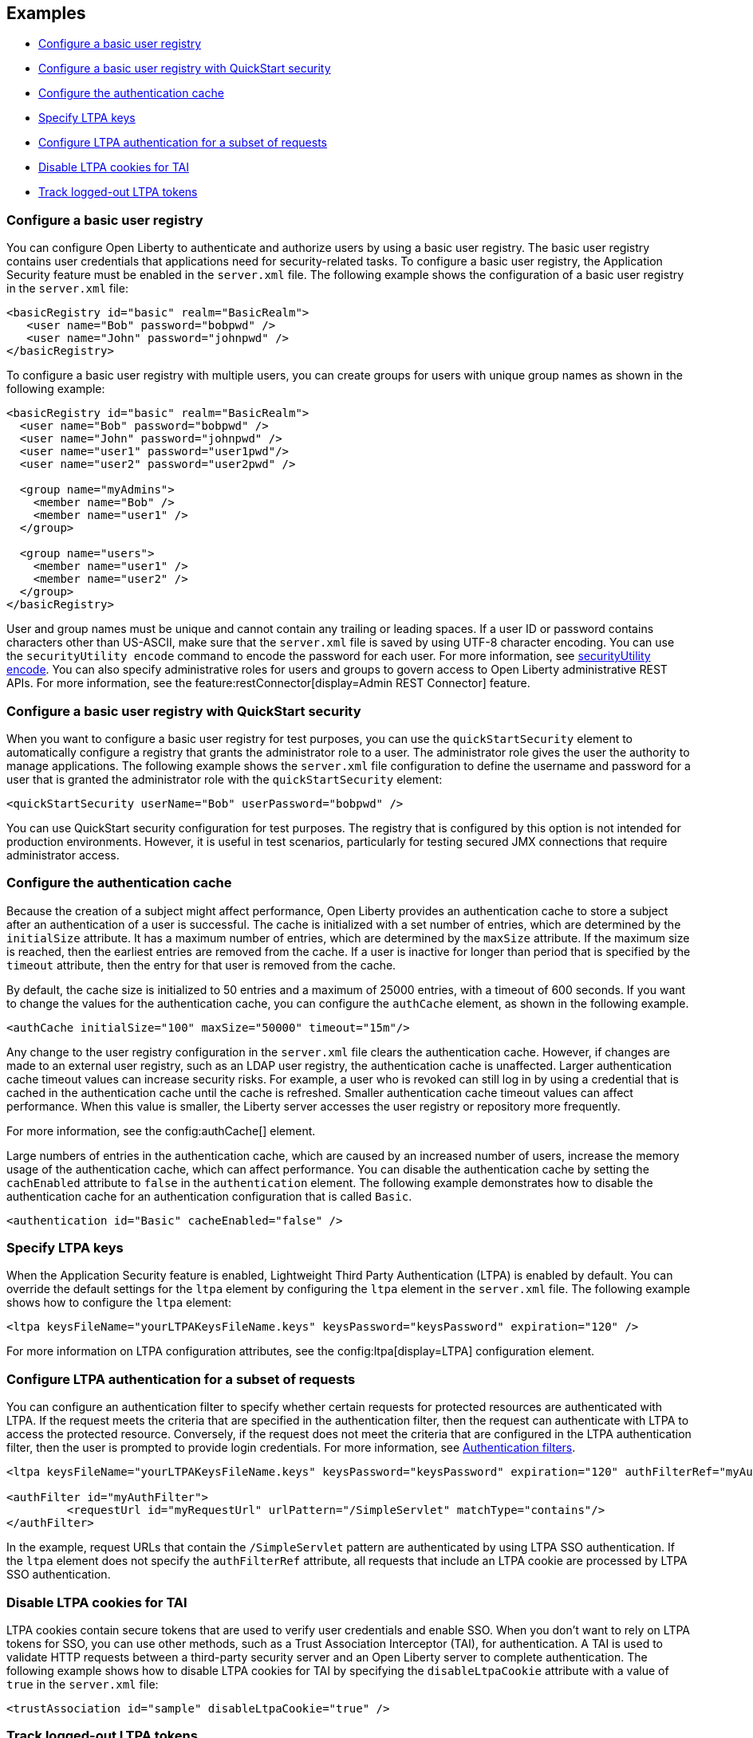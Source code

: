 
== Examples

- <<#basic,Configure a basic user registry>>
- <<#quick,Configure a basic user registry with QuickStart security>>
- <<#cahce,Configure the authentication cache>>
- <<#ltpa,Specify LTPA keys>>
- <<#filter,Configure LTPA authentication for a subset of requests>>
- <<#tai,Disable LTPA cookies for TAI>>
- <<#logout,Track logged-out LTPA tokens>>

=== Configure a basic user registry
You can configure Open Liberty to authenticate and authorize users by using a basic user registry. The basic user registry contains user credentials that applications need for security-related tasks. To configure a basic user registry, the Application Security feature must be enabled in the `server.xml` file. The following example shows the configuration of a basic user registry in the `server.xml` file:
[source,xml]
----
<basicRegistry id="basic" realm="BasicRealm">
   <user name="Bob" password="bobpwd" />
   <user name="John" password="johnpwd" />
</basicRegistry>
----

To configure a basic user registry with multiple users, you can create groups for users with unique group names as shown in the following example:
[source,xml]
----
<basicRegistry id="basic" realm="BasicRealm">
  <user name="Bob" password="bobpwd" />
  <user name="John" password="johnpwd" />
  <user name="user1" password="user1pwd"/>
  <user name="user2" password="user2pwd" />

  <group name="myAdmins">
    <member name="Bob" />
    <member name="user1" />
  </group>

  <group name="users">
    <member name="user1" />
    <member name="user2" />
  </group>
</basicRegistry>
----

User and group names must be unique and cannot contain any trailing or leading spaces.
If a user ID or password contains characters other than US-ASCII, make sure that the `server.xml` file is saved by using UTF-8 character encoding.
You can use the `securityUtility encode` command to encode the password for each user. For more information, see xref:reference:command/securityUtility-encode.adoc[securityUtility encode].
You can also specify administrative roles for users and groups to govern access to Open Liberty administrative REST APIs. For more information, see the feature:restConnector[display=Admin REST Connector] feature.

[#quick]
=== Configure a basic user registry with QuickStart security
When you want to configure a basic user registry for test purposes, you can use the `quickStartSecurity` element to automatically configure a registry that grants the administrator role to a user. The administrator role gives the user the authority to manage applications. The following example shows the `server.xml` file configuration to define the username and password for a user that is granted the administrator role with the `quickStartSecurity` element:
[source,xml]
----
<quickStartSecurity userName="Bob" userPassword="bobpwd" />
----
You can use QuickStart security configuration for test purposes. The registry that is configured by this option is not intended for production environments. However, it is useful in test scenarios, particularly for testing secured JMX connections that require administrator access.

[#cahce]
=== Configure the authentication cache
Because the creation of a subject might affect performance, Open Liberty provides an authentication cache to store a subject after an authentication of a user is successful. The cache is initialized with a set number of entries, which are determined by the `initialSize` attribute. It has a maximum number of entries, which are determined by the `maxSize` attribute. If the maximum size is reached, then the earliest entries are removed from the cache. If a user is inactive for longer than period that is specified by the `timeout` attribute, then the entry for that user is removed from the cache.

By default, the cache size is initialized to 50 entries and a maximum of 25000 entries, with a timeout of 600 seconds. If you want to change the values for the authentication cache, you can configure the `authCache` element, as shown in the following example.

[source,xml]
----
<authCache initialSize="100" maxSize="50000" timeout="15m"/>
----

Any change to the user registry configuration in the `server.xml` file clears the authentication cache. However, if changes are made to an external user registry, such as an LDAP user registry, the authentication cache is unaffected.
Larger authentication cache timeout values can increase security risks. For example, a user who is revoked can still log in by using a credential that is cached in the authentication cache until the cache is refreshed.
Smaller authentication cache timeout values can affect performance. When this value is smaller, the Liberty server accesses the user registry or repository more frequently.

For more information, see the config:authCache[] element.

Large numbers of entries in the authentication cache, which are caused by an increased number of users, increase the memory usage of the authentication cache, which can affect performance. You can disable the authentication cache by setting the `cachEnabled` attribute to `false` in the `authentication` element. The following example demonstrates how to disable the authentication cache for an authentication configuration that is called `Basic`.

[source,xml]
----
<authentication id="Basic" cacheEnabled="false" />
----

[#ltpa]
=== Specify LTPA keys
When the Application Security feature is enabled, Lightweight Third Party Authentication (LTPA) is enabled by default. You can override the default settings for the `ltpa` element by configuring the `ltpa` element in the `server.xml` file. The following example shows how to configure the `ltpa` element:
[source,xml]
----
<ltpa keysFileName="yourLTPAKeysFileName.keys" keysPassword="keysPassword" expiration="120" />
----

For more information on LTPA configuration attributes, see the config:ltpa[display=LTPA] configuration element.

[#filter]
=== Configure LTPA authentication for a subset of requests
You can configure an authentication filter to specify whether certain requests for protected resources are authenticated with LTPA.
If the request meets the criteria that are specified in the authentication filter, then the request can authenticate with LTPA to access the protected resource.
Conversely, if the request does not meet the criteria that are configured in the LTPA authentication filter, then the user is prompted to provide login credentials.
For more information, see xref:ROOT:authentication-filters.adoc[Authentication filters].

[source,xml]
----
<ltpa keysFileName="yourLTPAKeysFileName.keys" keysPassword="keysPassword" expiration="120" authFilterRef="myAuthFilter"/>

<authFilter id="myAuthFilter">
         <requestUrl id="myRequestUrl" urlPattern="/SimpleServlet" matchType="contains"/>
</authFilter>
----

In the example, request URLs that contain the `/SimpleServlet` pattern are authenticated by using LTPA SSO authentication.
If the `ltpa` element does not specify the `authFilterRef` attribute, all requests that include an LTPA cookie are processed by LTPA SSO authentication.

[#tai]
=== Disable LTPA cookies for TAI
LTPA cookies contain secure tokens that are used to verify user credentials and enable SSO. When you don't want to rely on LTPA tokens for SSO, you can use other methods, such as a Trust Association Interceptor (TAI), for authentication. A TAI is used to validate HTTP requests between a third-party security server and an Open Liberty server to complete authentication.  The following example shows how to disable LTPA cookies for TAI by specifying the `disableLtpaCookie` attribute with a value of `true` in the `server.xml` file:

[source,xml]
----
<trustAssociation id="sample" disableLtpaCookie="true" />
----

[#logout]
=== Track logged-out LTPA tokens
When a user is logged out by using either form or programmatic logout, the token that is used for single sign-on is removed from the LTPA cookie. It is also removed from the local authentication cache and the session is invalidated. If that token is persisted and presented to the server again, it is validated based on the expiration time and the LTPA encryption keys. However, you can configure the server to track logged-out LTPA tokens so that if they are presented again on the same server, the user must authenticate again.

To configure this option, both the Application Security and feature:servlet[display=Jakarta Servlet] features must be enabled. The Application Security feature version 3.0 and later enables the Jakarta Servlet feature by default.

To track the tokens that are logged out on a particular Liberty server, you can add the following configuration to your `server.xml` file.

[source,xml]
----
<webAppSecurity trackLoggedOutSSOCookies="true"/>
----

This configuration works only on the same server. The LTPA token is tracked only on the server where the user logged out. If that same unexpired LTPA token is presented to another server where the LTPA keys are shared, it is used until it is also logged out on that server.

This configuration might affect your SSO scenarios. For example, when a user logs in from multiple browsers to the same server and logs out from one browser. If that user then tries to access the resource by using another browser, they must log in again.
